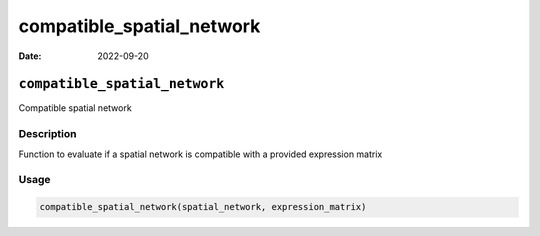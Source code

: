 ==========================
compatible_spatial_network
==========================

:Date: 2022-09-20

``compatible_spatial_network``
==============================

Compatible spatial network

Description
-----------

Function to evaluate if a spatial network is compatible with a provided
expression matrix

Usage
-----

.. code:: r

   compatible_spatial_network(spatial_network, expression_matrix)
